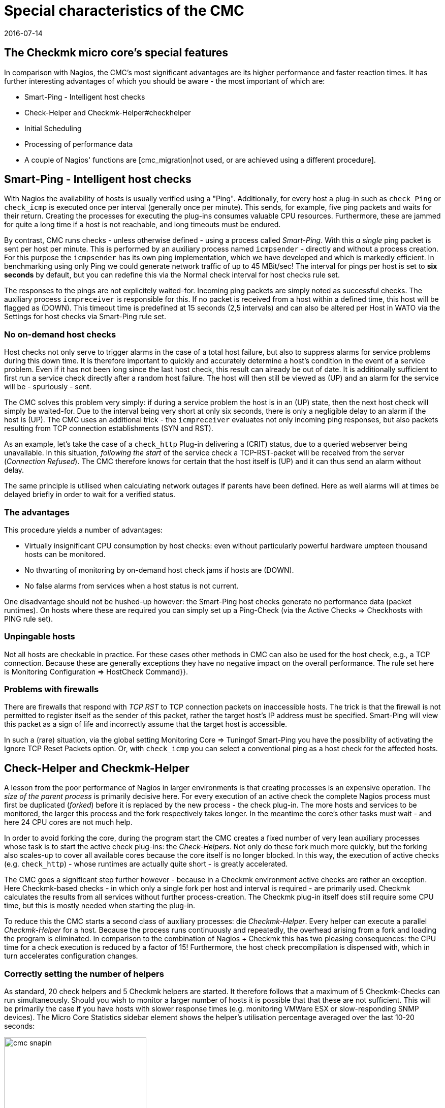 = Special characteristics of the CMC
:revdate: 2016-07-14
:title: Features of the Checkmk Micro Core (CMC)
:description: The CMC differs in some details from other Nagios-compatible cores. These are described in detail here.


== The Checkmk micro core's special features

In comparison with Nagios, the CMC's most significant advantages are its higher performance and faster
reaction times.
It has further interesting advantages of which you should be aware - the
most important of which are:

* Smart-Ping - Intelligent host checks
* Check-Helper and Checkmk-Helper#checkhelper
* Initial Scheduling
* Processing of performance data
* A couple of Nagios' functions are [cmc_migration|not used, or are achieved using a different procedure].

[#smartping]
== Smart-Ping - Intelligent host checks

With Nagios the availability of hosts is usually verified using a "Ping".
Additionally, for every host a plug-in such as `check_Ping` or `check_icmp`
is executed once per interval (generally once per minute).
This sends, for example, five ping packets and waits for their return.
Creating the processes for executing the plug-ins consumes valuable CPU resources.
Furthermore, these are jammed for quite a long time if a host is not reachable,
and long timeouts must be endured.

By contrast, CMC runs checks - unless otherwise defined - using a process called
_Smart-Ping_. With this _a single_ ping packet is sent per host per minute.
This is performed by an auxiliary process named `icmpsender` - directly
and without a process creation.
For this purpose the `icmpsender` has its own ping implementation,
which we have developed and which is markedly efficient.
In benchmarking using only Ping we could generate network traffic of up to 45 MBit/sec!
The interval for pings per host is set to *six seconds* by default, but you can redefine
this via the [.guihints]#Normal check interval for host checks# rule set.

The responses to the pings are not explicitely waited-for. Incoming ping packets are simply noted
as successful checks. The auxiliary process `icmpreceiver` is responsible for this.
If no packet is received from a host within a defined time, this host will be flagged as (DOWN).
This timeout time is predefined at 15 seconds (2,5 intervals) and can also be altered per Host
in WATO via the [.guihints]#Settings for host checks via Smart-Ping# rule set.

=== No on-demand host checks

Host checks not only serve to trigger alarms in the case of a total host failure,
but also to suppress alarms for service problems during this down time. It is therefore 
important to quickly and accurately determine a host's condition in the event of a service problem.
Even if it has not been long since the last host check, this result can already be out of date.
It is additionally sufficient to first run a service check directly after a random host failure.
The host will then still be viewed as (UP) and an alarm for the service will be - spuriously - sent.

The CMC solves this problem very simply: if during a service problem the host is in an (UP) state,
then the next host check will simply be waited-for. Due to the interval being very short at
only six seconds, there is only a negligible delay to an alarm if the host is (UP).
The CMC uses an additional trick - the `icmpreceiver` evaluates not only incoming ping
responses, but also packets resulting from TCP connection establishments (SYN and RST).

As an example, let's take the case of a `check_http` Plug-in delivering a (CRIT) status,
due to a queried webserver being unavailable.
In this situation, _following the start_ of the service check a TCP-RST-packet
will be received from the server (_Connection Refused_).
The CMC therefore knows for certain that the host itself is (UP) and it can thus send an
alarm without delay.

The same principle is utilised when calculating network outages if parents have been defined.
Here as well alarms will at times be delayed briefly in order to wait for a verified status.

=== The advantages

This procedure yields a number of advantages:

* Virtually insignificant CPU consumption by host checks: even without particularly powerful hardware umpteen thousand hosts can be monitored.
* No thwarting of monitoring by on-demand host check jams if hosts are (DOWN).
* No false alarms from services when a host status is not current.

One disadvantage should not be hushed-up however: the Smart-Ping host checks
generate no performance data (packet runtimes). On hosts where these are required you can
simply set up a Ping-Check (via the [.guihints]#Active Checks => Checkhosts with PING# rule set).

=== Unpingable hosts

Not all hosts are checkable in practice. For these cases other methods in CMC
can also be used for the host check, e.g., a TCP connection. Because these are
generally exceptions they have no negative impact on the overall performance.
The rule set here is [.guihints]#Monitoring Configuration => HostCheck Command}}.# 

=== Problems with firewalls

There are firewalls that respond with _TCP RST_ to TCP connection packets on inaccessible hosts.
The trick is that the firewall is not permitted to register itself as the sender of this packet,
rather the target host's IP address must be specified.
Smart-Ping will view this packet as a sign of life and incorrectly assume
that the target host is accessible.

In such a (rare) situation, via the global setting [.guihints]#Monitoring Core => Tuningof Smart-Ping# you
have the possibility of activating the [.guihints]#Ignore TCP Reset Packets# option.
Or, with `check_icmp` you can select a conventional ping as a host check for the affected hosts.

[#checkhelper]
== Check-Helper and Checkmk-Helper

A lesson from the poor performance of Nagios in larger environments is that creating
processes is an expensive operation.
The _size of the parent process_ is primarily decisive here.
For every execution of an active check the complete Nagios process must first be duplicated
(_forked_) before it is replaced by the new process - the check plug-in.
The more hosts and services to be monitored, the larger this process and the fork respectively takes longer.
In the meantime the core's other tasks must wait - and here 24 CPU cores are not much help.

In order to avoid forking the core, during the program start the CMC creates a fixed number of
very lean auxiliary processes whose task is to start the active check plug-ins: the _Check-Helpers_.
Not only do these fork much more quickly, but the forking also scales-up to cover all available
cores because the core itself is no longer blocked.
In this way, the execution of active checks (e.g. `check_http`) - whose runtimes are actually
quite short - is greatly accelerated.

The CMC goes a significant step further however - because in a Checkmk environment
active checks are rather an exception.
Here Checkmk-based checks - in which only a single fork per host and interval
is required - are primarily used. Checkmk calculates the results from all services
without further process-creation.
The Checkmk plug-in itself does still require some CPU time, but this is mostly needed when
starting the plug-in.

To reduce this the CMC starts a second class of auxiliary processes: die _Checkmk-Helper_.
Every helper can execute a parallel _Checkmk-Helper_ for a host.
Because the process runs continuously and repeatedly, the overhead arising from
a fork and loading the program is eliminated.
In comparison to the combination of Nagios + Checkmk this has two pleasing consequences:
the CPU time for a check execution is reduced by a factor of 15!
Furthermore, the host check precompilation is dispensed with,
which in turn accelerates configuration changes.

=== Correctly setting the number of helpers

As standard, 20 check helpers and 5 Checkmk helpers are started.
It therefore follows that a maximum of 5 Checkmk-Checks can run simultaneously.
Should you wish to monitor a larger number of hosts it is possible that that these
are not sufficient. This will be primarily the case if you have hosts with slower
response times (e.g. monitoring VMWare ESX or slow-responding SNMP devices).
The [.guihints]#Micro Core Statistics# sidebar element shows the helper's utilisation percentage
averaged over the last 10-20 seconds:

image::bilder/cmc_snapin.png[align=center,width=280]

The numbers can be easily set in the [.guihints]#Monitoring Core's# global settings.

image::bilder/cmc_settings_helpers.png[align=center,width=500]

== Initial scheduling

During scheduling it is defined which checks should be run at what times.
Nagios has implemented numerous procedures that should ensure that the checks are regularly
distributed over the interval. It will likewise attempt to distribute the queries
to be run on an individual target system uniformly over the interval.

The CMC has its own, simpler procedure for this purpose. This takes into account that Checkmk
already contacts a host once per interval. Furthermore, the CMC ensures that new checks
are _immediately_ executed and not distributed over several minutes. This is very
convenient for the user since a new host will be queried as soon as the configuration
is activated. In order to avoid a large number of new checks causing a load spike,
new checks whose number exceeds a definable limit can be distributed over the entire interval.
The relevant point _Initial Scheduling_ can be found in the global settings.

[#metrics]
== Processing of performance data

An important Checkmk function is the [graphing|Processing of performance data] -
such as, e.g. CPU utilisation, and its retention for a long time period.
In the (CRE) the PNP4Nagios from Jörg Linge - which in turn uses RRDTool - is employed.

The software performs two functions:

* 1. the creation and maintenance of the round-robin-databases
* 2. the graphic display of the data in the GUI

In a Nagios core operation the function mentioned in point 1. above is quite a long process.
Depending on the method, spool data, Perlscripts and an auxiliary process written
in C (`npcd`) can be used.
Finally, slightly converted data is written to the RRD-Cache-Daemon's Unixsocket.

The CMC shortens this chain by writing _directly_ to the RRD-Cache-Daemon
 - all intermediate steps are dispensed with. Parsing, and converting the data to
the RRD-tool's format is performed directly in C++.
This method is possible and sensible nowadays as the RRD-Cache-Daemon has already
implemented its own very efficient spooling, and with the aid of journal files this
means that no data is lost in the case of a system crash.

The advantages:

* Reduced Disk-I/O and CPU load
* Simpler implementation with markedly more stability

The installation of new RRDs is performed by the CMC with a further helper,
activated by `cmk --create-rrd`.
This creates files optionally compatible with PNP, or with the new Checkmk format (only for new installations).
A switch from Nagios to CMC has no effect on existing RRD files - these will be seamlessly
carried-over and will continue to be maintained.

In the (CEE) the graphic display of the data in the GUI is handled directly by Checkmk's GUI
itself , so that no PNP4Nagios component is involved.
